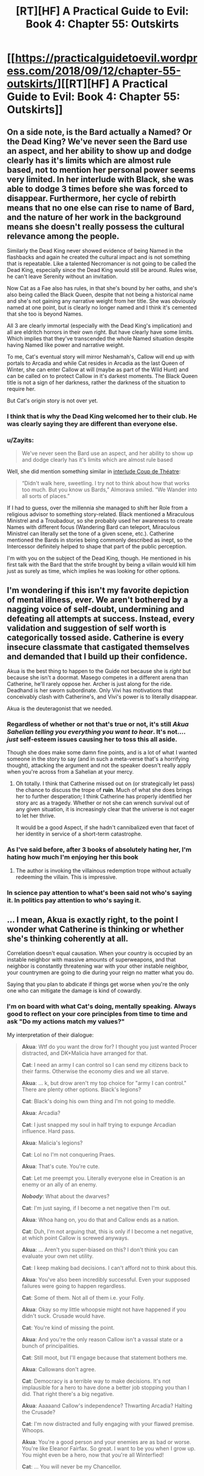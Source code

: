 #+TITLE: [RT][HF] A Practical Guide to Evil: Book 4: Chapter 55: Outskirts

* [[https://practicalguidetoevil.wordpress.com/2018/09/12/chapter-55-outskirts/][[RT][HF] A Practical Guide to Evil: Book 4: Chapter 55: Outskirts]]
:PROPERTIES:
:Author: Zayits
:Score: 76
:DateUnix: 1536725143.0
:DateShort: 2018-Sep-12
:END:

** On a side note, is the Bard actually a Named? Or the Dead King? We've never seen the Bard use an aspect, and her ability to show up and dodge clearly has it's limits which are almost rule based, not to mention her personal power seems very limited. In her interlude with Black, she was able to dodge 3 times before she was forced to disappear. Furthermore, her cycle of rebirth means that no one else can rise to name of Bard, and the nature of her work in the background means she doesn't really possess the cultural relevance among the people.

Similarly the Dead King never showed evidence of being Named in the flashbacks and again he created the cultural impact and is not something that is repeatable. Like a talented Necromancer is not going to be called the Dead King, especially since the Dead King would still be around. Rules wise, he can't leave Serenity without an invitation.

Now Cat as a Fae also has rules, in that she's bound by her oaths, and she's also being called the Black Queen, despite that not being a historical name and she's not gaining any narrative weight from her title. She was obviously named at one point, but is clearly no longer named and I think it's cemented that she too is beyond Names.

All 3 are clearly immortal (especially with the Dead King's implication) and all are eldritch horrors in their own right. But have clearly have some limits. Which implies that they've transcended the whole Named situation despite having Named like power and narrative weight.

To me, Cat's eventual story will mirror Neshamah's, Callow will end up with portals to Arcadia and while Cat resides in Arcadia as the last Queen of Winter, she can enter Callow at will (maybe as part of the Wild Hunt) and can be called on to protect Callow in it's darkest moments. The Black Queen title is not a sign of her darkness, rather the darkness of the situation to require her.

But Cat's origin story is not over yet.
:PROPERTIES:
:Author: ProfessorPhi
:Score: 34
:DateUnix: 1536736208.0
:DateShort: 2018-Sep-12
:END:

*** I think that is why the Dead King welcomed her to their club. He was clearly saying they are different than everyone else.
:PROPERTIES:
:Author: PotentiallySarcastic
:Score: 12
:DateUnix: 1536763102.0
:DateShort: 2018-Sep-12
:END:


*** u/Zayits:
#+begin_quote
  We've never seen the Bard use an aspect, and her ability to show up and dodge clearly has it's limits which are almost rule based
#+end_quote

Well, she did mention something similar in [[https://practicalguidetoevil.wordpress.com/2016/04/27/villainous-interlude-coup-de-theatre/][interlude Coup de Théatre]]:

#+begin_quote
  “Didn't walk here, sweetling. I try not to think about how that works too much. But you know us Bards,” Almorava smiled. “We Wander into all sorts of places.”
#+end_quote

If I had to guess, over the millennia she managed to shift her Role from a religious advisor to something story-related. Black mentioned a Miraculous Ministrel and a Troubadour, so she probably used her awareness to create Names with different focus (Wandering Bard can teleport, Miraculous Ministrel can literally set the tone of a given scene, etc.). Catherine mentioned the Bards in stories being commonly described as inept, so the Intercessor definitely helped to shape that part of the public perception.

I'm with you on the subject of the Dead King, though. He mentioned in his first talk with the Bard that the strife brought by being a villain would kill him just as surely as time, which implies he was looking for other options.
:PROPERTIES:
:Author: Zayits
:Score: 4
:DateUnix: 1536784056.0
:DateShort: 2018-Sep-13
:END:


** I'm wondering if this isn't my favorite depiction of mental illness, ever. We aren't bothered by a nagging voice of self-doubt, undermining and defeating all attempts at success. Instead, every validation and suggestion of self worth is categorically tossed aside. Catherine is every insecure classmate that castigated themselves and demanded that I build up their confidence.

Akua is the best thing to happen to the Guide not because she is /right/ but because she isn't a doormat. Masego competes in a different arena than Catherine, he'll rarely oppose her. Archer is just along for the ride. Deadhand is her sworn subordinate. Only Vivi has motivations that conceivably clash with Catherine's, and Vivi's power is to literally disappear.

Akua is the deuteragonist that we needed.
:PROPERTIES:
:Author: earnestadmission
:Score: 31
:DateUnix: 1536726626.0
:DateShort: 2018-Sep-12
:END:

*** Regardless of whether or not that's true or not, it's still /Akua Sahelian telling you everything you want to hear/. It's not.... /just/ self-esteem issues causing her to toss this all aside.

Though she does make some damn fine points, and is a lot of what I wanted someone in the story to say (and in such a meta-verse that's a horrifying thought), attacking the argument and not the speaker doesn't really apply when you're across from a Sahelian at your mercy.
:PROPERTIES:
:Author: Ardvarkeating101
:Score: 26
:DateUnix: 1536727100.0
:DateShort: 2018-Sep-12
:END:

**** Oh totally. I think that Catherine missed out on (or strategically let pass) the chance to discuss the trope of *ruin*. Much of what she does brings her to further desperation; I think Catherine has properly identified her story arc as a tragedy. Whether or not she can wrench survival out of any given situation, it is increasingly clear that the universe is not eager to let her thrive.

It would be a good Aspect, if she hadn't cannibalized even that facet of her identity in service of a short-term catastrophe.
:PROPERTIES:
:Author: earnestadmission
:Score: 9
:DateUnix: 1536728447.0
:DateShort: 2018-Sep-12
:END:


*** As I've said before, after 3 books of absolutely hating her, I'm hating how much I'm enjoying her this book
:PROPERTIES:
:Author: ProfessorPhi
:Score: 10
:DateUnix: 1536734609.0
:DateShort: 2018-Sep-12
:END:

**** The author is invoking the villainous redemption trope without actually redeeming the villain. This is impressive.
:PROPERTIES:
:Author: Mingablo
:Score: 12
:DateUnix: 1536760959.0
:DateShort: 2018-Sep-12
:END:


*** In science pay attention to what's been said not who's saying it. In politics pay attention to who's saying it.
:PROPERTIES:
:Author: NotValkyrie
:Score: 1
:DateUnix: 1536867236.0
:DateShort: 2018-Sep-14
:END:


** ... I mean, Akua is exactly right, to the point I wonder what Catherine is thinking or whether she's thinking coherently at all.

Correlation doesn't equal causation. When your country is occupied by an instable neighbor with massive amounts of superweapons, and that neighbor is constantly threatening war with your other instable neighbor, your countrymen are going to die during your reign no matter what you do.

Saying that you plan to abdicate if things get worse when you're the only one who can mitigate the damage is kind of cowardly.
:PROPERTIES:
:Author: CouteauBleu
:Score: 11
:DateUnix: 1536774974.0
:DateShort: 2018-Sep-12
:END:

*** I'm on board with what Cat's doing, mentally speaking. Always good to reflect on your core principles from time to time and ask "Do my actions match my values?"

My interpretation of their dialogue:

#+begin_quote
  *Akua*: Wtf do you want the drow for? I thought you just wanted Procer distracted, and DK+Malicia have arranged for that.

  *Cat*: I need an army I can control so I can send my citizens back to their farms. Otherwise the economy dies and we all starve.

  *Akua*: ... k, but drow aren't my top choice for "army I can control." There are plenty other options. Black's legions?

  *Cat*: Black's doing his own thing and I'm not going to meddle.

  *Akua*: Arcadia?

  *Cat*: I just snapped my soul in half trying to expunge Arcadian influence. Hard pass.

  *Akua*: Malicia's legions?

  *Cat*: Lol no I'm not conquering Praes.

  *Akua*: That's cute. You're cute.

  *Cat*: Let me preempt you. Literally everyone else in Creation is an enemy or an ally of an enemy.

  */Nobody/*: What about the dwarves?

  *Cat*: I'm just saying, if I become a net negative then I'm out.

  *Akua*: Whoa hang on, you do that and Callow ends as a nation.

  *Cat*: Duh, I'm not arguing that, this is only if I become a net negative, at which point Callow is screwed anyways.

  *Akua*: ... Aren't you super-biased on this? I don't think you can evaluate your own net utility.

  *Cat*: I keep making bad decisions. I can't afford not to think about this.

  *Akua*: You've also been incredibly successful. Even your supposed failures were going to happen regardless.

  *Cat*: Some of them. Not all of them i.e. your Folly.

  *Akua*: Okay so my little whoopsie might not have happened if you didn't suck. Crusade would have.

  *Cat*: You're kind of missing the point.

  *Akua*: And you're the only reason Callow isn't a vassal state or a bunch of principalities.

  *Cat*: Still moot, but I'll engage because that statement bothers me.

  *Akua*: Callowans don't agree.

  *Cat*: Democracy is a terrible way to make decisions. It's not implausible for a hero to have done a better job stopping you than I did. That right there's a big negative.

  *Akua*: Aaaaand Callow's independence? Thwarting Arcadia? Halting the Crusade?

  *Cat*: I'm now distracted and fully engaging with your flawed premise. Whoops.

  *Akua*: You're a good person and your enemies are as bad or worse. You're like Eleanor Fairfax. So great. I want to be you when I grow up. You might even be a hero, now that you're all Winterfied!

  *Cat*: ... You will never be my Chancellor.
#+end_quote

​
:PROPERTIES:
:Author: Esryok
:Score: 13
:DateUnix: 1536788047.0
:DateShort: 2018-Sep-13
:END:


*** In the first episode of Sherlock, there was a character who offered the famous detective the following choice:

There are two identical-looking pills on a table. You may choose one pill or the other and consume it, and the character forcing the choice would consume the other. Any other decision would result in you getting shot. The poisoner knows which pill is poisoned.

Let's assume the choice is being offered in earnest. Forcing on yourself a random choice would give you a 50% shot at success. However, the poisoner knows you, knows your pressure points, and is trying to manipulate you into taking the poison. The poisoner also knows that you know this, so you can't just figure out which pill he's steering you towards taking and take the other one, because he will have predicted it.

This is the kind of situation Cat finds herself in. When you're being manipulated by someone who is better at manipulation than you are at resisting manipulation, the only viable tactic is to ignore them completely. In Sherlock's case, he should choose a pill randomly and take the 50% shot (although that's not the solution presented in the show). In Cat's, the best choice is to write off anything Akua says, not as true nor as false, but as an attempt to manipulate. Choosing to believe what she says, or to disbelieve it, is playing into her hands; assign it a T/F value of NULL and forget it. Otherwise, you're gambling that you know your own thought processes better than a master manipulator does, and that's a bad bet any day of the week.
:PROPERTIES:
:Author: Nimelennar
:Score: 5
:DateUnix: 1536816524.0
:DateShort: 2018-Sep-13
:END:


*** It is still Akua Sahelian telling her exactly what she wants to hear.

Kind of a good contender for the thread created right before this one, actually.
:PROPERTIES:
:Author: AntiChri5
:Score: 2
:DateUnix: 1536787558.0
:DateShort: 2018-Sep-13
:END:


** ^{Warning: contains grammar fascism}

So, I've been sitting on this for a while, and I really want to talk about the comma use in the story, or rather the lack of it.

The set of English comma rules is a bogmire of exceptions and personal preference, but there's one recurring rule break which is particularly annoying to me. Long story short, if you start with a subordinate clause and follow with the main clause, the two should be separated with a comma. E.g. "Because we went there*,* he saw us."

That comma isn't /always/ necessary, but it becomes problematic if it misleads the reader and so it's become a really annoying grammatical tick. An example:

#+begin_quote
  but if they became an obstacle capture wouldn't be the objective.
#+end_quote

This makes the reader think that the Drow are becoming an "obstacle capture" which is a term of its own. This means that the readers have to stop and backtrack to make sense of it. Similarly:

#+begin_quote
  after the crusaders up north passed through the Stairway the old Lycaonese had begun his march in earnest.
#+end_quote

This makes it seem like the passage refers to the Stairway to which the old Lycaonese had done something to. As in, "the Stairway the old Lycanoese had built in order to cross the mountains," and again that interpretation is wrong and the reader has to re-read the passage to get it right. This also causes problems elsewhere:

#+begin_quote
  Ranker had hoped otherwise even after seeing his standard go down, but now that Wekesa's boy had disappeared the demons scrying links were stable again and confirmation followed swiftly.
#+end_quote

Here, with no clarifying commas, there are three ways you can interpret the same sentence until you reach wider context. A comma after "disappeared" implies that Masego vanished, a comma after "demons" implies that he banished them, and no comma at all implies that there's a missing apostrophe on the word "demons'" and that the sentence has something to do with scrying links which belong to the demons.

Additionally, I dislike the overuse of epithets in the story. Epithet is when you refer to someone by their title or other quality instead of their name, such as the Impaler, the Queen or the brown-haired man. They are usually used to refer to people whose names aren't known, such as "the bus-driver." If a character's name is known, they're almost never used in professional publishing. Their use is usually a kneejerk reaction to perceived overuse of the names (which is rarely an issue) or a deeper problem with diction which should be solved with better structuring rather than a band-aid fix.

They simplify characters needlessly and bring in extraneous information into the story when none is needed, and the color of someone's hair, eyes, skin or clothes is utterly irrelevant to almost all cases. Same goes with ethnicity. To me, it reads as incredibly awkward and clunky to slide in those tidbits of information when they are irrelevant and do nothing. In reality, we never think of each other in epithets because they are very shallow and just don't have the same meaning as a person's actual name.

The use of Names as epithets is a bit different beast because Names go a bit deeper than that. If an epithet has become a name in and of itself for someone, it's fine to use it, but generally it feels like they're used willy-nilly with characters hopping from Indrani to Archer and back. Then you have some really awkward ones like "The orc that was the highest-ranked officer in the Legions of Terror waited until the enemy was fully committed" where Erraticerrata is bloating a simple word into a massively long term.

How characters refer to each other is very telling of their perspective, especially in a first-person story. If Cat looks at someone and thinks of them as "the noble," that carries the implication that it's all she cares about. To her, that's all what the person is. If she doesn't know their name, that's just how it is, and all that person is to her is just another noble among hundreds. If she does know the name, it carries a meaningful implication that she just does not care about the person behind the title. Similarly, when regular people look at Catherine, they don't think of her as "Catherine" or "Foundling," because to them, she's primarily neither of those things. To an average Joe, she's "The Black Queen" or "the monster" or "the Queen." Again, that tells a lot about how characters perceive each other.

It's weirdly dehumanizing to see Catherine think of a close friend as "the dark-skinned man" which, in particular, feels oddly racist.
:PROPERTIES:
:Author: Menolith
:Score: 17
:DateUnix: 1536741039.0
:DateShort: 2018-Sep-12
:END:

*** I will say the typos and grammar have gotten noticeably worse since the 3 day a week schedule, and it's a bit unfair to complain too much about a webnovels grammar due to the lack of an editing process. A lot of this is a first draft, so I do tend to be forgiving of spelling, weird sentence structure and clunky sentences that take a little while to parse.

I definitely agree with you, I've never quite thought about it, but some of the epithet usage is a bit much, though I feel some are used for comedic effect. There are definitely some oddities with the constant name switching in text, but I've kind of associated their Names with their role/powers and their names with their personalities, a la Archer fought with the Saint of Swords vs Indrani produced another bottle of whiskey (I also object with Indrani and Bard having similar vices, if it's not plot relevant I'll be cross. I wish she was a pot head).

Dark skinned man doesn't read as racist in this regards because the text described Sonninke as very powerful and beautiful, but it's weird to describe a friend via physical characteristics.

Overall, a lot of your problems would be solved with a slight bit of editing and a couple of revisions, but the publication schedule doesn't really allow for it. I think we see wtc which doesn't have a fixed schedule has much fewer issues in comparison.
:PROPERTIES:
:Author: ProfessorPhi
:Score: 18
:DateUnix: 1536744423.0
:DateShort: 2018-Sep-12
:END:

**** Everyone gets referred to by those physical descriptions. Go reread some of the first 15 chapters, Black is constantly referred to that way. I've always assumed it was a deliberate reference to 80s fantasy novels, which were filled with that sort of thing.
:PROPERTIES:
:Author: Iconochasm
:Score: 5
:DateUnix: 1536786371.0
:DateShort: 2018-Sep-13
:END:

***** Regarding the use of titles or adjective phrases instead of names: It seems very thematic to me. We are in a story where popular epitaphs have power after they reach a certain level of ?renown/notoriety? and settle on a single individual. The little labels that show how the point of view character characterizes another character in that moment, be it as their body, their background, their Name/Role/title, or thier individual name gives a lot of detail shading. It can get annoying if you aren't paying attention and have to go back (I listen to PGTE on my commute or over breakfast) and then the discussion myself.
:PROPERTIES:
:Author: Empiricist_or_not
:Score: 5
:DateUnix: 1536799027.0
:DateShort: 2018-Sep-13
:END:


**** Personally, I would prefer a twice a week schedule with better editing, but I may be in the minority there.
:PROPERTIES:
:Author: JustLookingToHelp
:Score: 2
:DateUnix: 1536760052.0
:DateShort: 2018-Sep-12
:END:


*** I haven't noticed a problem with epithet use, but that's probably because I think it's generally not done enough.

An epithet has three purposes:

First, it reminds the reader who a character is (which is very helpful in a long-running story with Lots and Lots of Characters, ASoIaF being a particular offender with its realistic reuse of the same names). If we're suddenly in a fight between Hanno's party and the Calamities, after spending several chapters with Cat and the Woe, it might be useful to remind readers that two of the characters are sisters.

It also tells you in what context the POV character is thinking of the other character . For instance, "As the massive orc army marched towards us, I turned to my most trusted adviser on orc-human relations," carries a much different implication than "As the massive orc army marched towards us, I turned to my most trusted general," especially if they're the same person. Yes, I agree that it says a lot about how the characters see each other just in general, but it also tells us how they see each other /in the context of the current situation./ "The orc that was the highest-ranked officer in the Legions of Terror" tells us something about that character's grasp of tactics, as well as telling us that everyone else will probably be taking their cue, for how to respond to the situation, from that character.

Finally, it breaks up a feeling of repetition. You say it's unnecessary, and, with enough other text put between each instance, it probably is, but in quick-fire dialogue especially, how the characters are referred to can change the flavour and pace of the text.

Again, I'm of the opinion that epithets are generally underused, so maybe it's just a matter of taste. But if there is a problem with overuse in PGtE, I haven't noticed it.

But I agree with you completely abut the commas, though.
:PROPERTIES:
:Author: Nimelennar
:Score: 9
:DateUnix: 1536765625.0
:DateShort: 2018-Sep-12
:END:

**** I feel like epithets are unnecessary in all of those cases. You can introduce exposition without supplanting a character's name with it. With repetition it's somewhat muddier as doing away with them requires the author to frame the scene in a manner where constant referrals to the actors is implied clearly enough, but in other cases it feels like using epithets in a role they were never intended to fill.

As I mentioned in my rant, we humans never think about each other in epithets unless that carries a lot of weight with it. Replacing regular and natural use of names with something else in order to add in information reads as incredibly clunky to me, like using pajama pants in public. Sure, they are pretty much sweatpants as far as form and function go, but it's just not the same.
:PROPERTIES:
:Author: Menolith
:Score: 2
:DateUnix: 1536776420.0
:DateShort: 2018-Sep-12
:END:

***** I don't know that we don't think about each other in epithets. Like, if you share a joke with your friend and you know they're going to enjoy it so you instinctively look at them laugh, it's arguable that, psychologically, what happens is that you are reflexively looking at "friend-as-whole-person" rather than at "friend-as-person-who-finds-this-funny". Or, in any case, I don't think there's any way to find out with our current understanding of how our minds/relationships work. In our internal monologues we refer to people by their names most of the time (i think? personally in my internal monologue the person is rarely named in the first place because it's sort of an "unspoken" background thought that provides context), but I don't think a first person narrative is necessarily meant to represent an internal monologue. Isn't that why a lot of authors have POV chapters with some text in italics in addition to it, to represent internal monologue rather than some other kind of description of the character's internal experience ?
:PROPERTIES:
:Author: Klosterheim
:Score: 3
:DateUnix: 1536780069.0
:DateShort: 2018-Sep-12
:END:

****** I don't really have the expertise to get deep in psychological implications of perspective, but I am certain that I don't think of my sister as "the green-eyed woman" or her dog as "the brown-furred canine." Even if I don't think of them by name explicitly, I think of them conceptually as the person as a whole, and there is no other word for "this person in their entirety" other than the name they go by.
:PROPERTIES:
:Author: Menolith
:Score: 2
:DateUnix: 1536780607.0
:DateShort: 2018-Sep-13
:END:

******* Thinking about it, I can't say I agree.

I think of my sister more often as "my sister" than "[sister's name]". Ditto for my mother and father, grandparents, etc. When I think about friends of friends, and relatives of friends, I think of them by their relationship to my friend first, rather than by their name.

For friends whom I'm really close to, sure, the name is what comes to mind first. But for most people, it's... "I'll ask the guy who has the workload I need answers about... The guy in the desk over there... Bald guy, glasses... Tom! That's right! I'll ask Tom." The epithets come first, to give an outline, until my memory can catch up and provide the name.

But then, I've always been bad with names.
:PROPERTIES:
:Author: Nimelennar
:Score: 5
:DateUnix: 1536784527.0
:DateShort: 2018-Sep-13
:END:


******* I think I could see myself thinking of a friend as "the green-eyed woman" if the context was specifically about eye color, in the sense that it wouldn't especially bring to mind the time we had a long and open-hearted conversation about our fears two years ago - no matter how important that conversation might be to how I see the person as a whole.

Obviously the psychological aspect is tangential because in a literary context it's clearly a matter of taste. I've always thought the slightly unusual way PGtE handled it was neat but I can definitely see where you're coming from.
:PROPERTIES:
:Author: Klosterheim
:Score: 2
:DateUnix: 1536782022.0
:DateShort: 2018-Sep-13
:END:

******** You're right in saying that epithets are not universally bad. They can be a great tool for drawing emphasis on a specific quality, for example if green eyes are a sign of particular bloodline and the PoV character just now realizes that the person they are looking at is actually the long-lost heir. In situations like those, that one quality eclipses everything else for the moment and it can be a clever way of underlining something. However, that's a rather unusual literary device, and overusing those is usually a bad idea, if for no other reason than to keep it from becoming mundane and thus robbing it of its impact.
:PROPERTIES:
:Author: Menolith
:Score: 3
:DateUnix: 1536782588.0
:DateShort: 2018-Sep-13
:END:


*** Agreed. This serial has a lot of typos and idiosyncrasies in its writing, but the lack of periods is the worst.
:PROPERTIES:
:Author: CouteauBleu
:Score: 3
:DateUnix: 1536775753.0
:DateShort: 2018-Sep-12
:END:


** Some typos:

In the quote, "in such exercises of /rethoric/ -> /rhetoric/;"

Paragraph 1, "a haunting spire of rock /beheld/ -> /beholden/ to no laws but the Dead King's /insert comma/ which had;"

Paragraph 2, "what had once been the /lads/ -> /lands/ of the Kodrog;"
:PROPERTIES:
:Author: JustLookingToHelp
:Score: 2
:DateUnix: 1536759862.0
:DateShort: 2018-Sep-12
:END:
